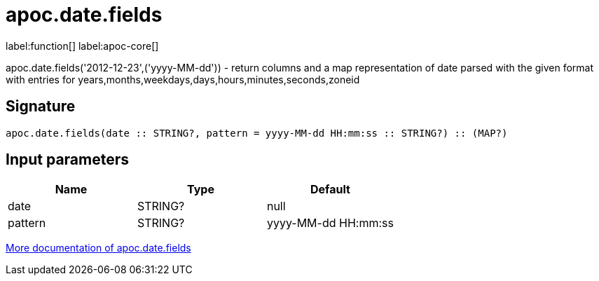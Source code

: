 ////
This file is generated by DocsTest, so don't change it!
////

= apoc.date.fields
:description: This section contains reference documentation for the apoc.date.fields function.

label:function[] label:apoc-core[]

[.emphasis]
apoc.date.fields('2012-12-23',('yyyy-MM-dd')) - return columns and a map representation of date parsed with the given format with entries for years,months,weekdays,days,hours,minutes,seconds,zoneid

== Signature

[source]
----
apoc.date.fields(date :: STRING?, pattern = yyyy-MM-dd HH:mm:ss :: STRING?) :: (MAP?)
----

== Input parameters
[.procedures, opts=header]
|===
| Name | Type | Default 
|date|STRING?|null
|pattern|STRING?|yyyy-MM-dd HH:mm:ss
|===

xref::temporal/datetime-conversions.adoc[More documentation of apoc.date.fields,role=more information]

